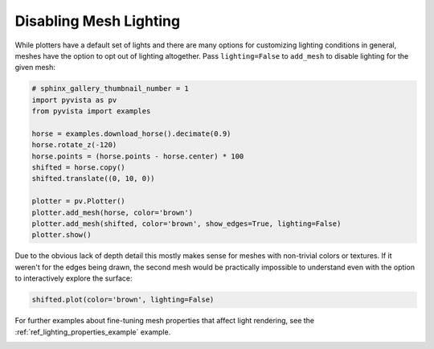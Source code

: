 
.. DO NOT EDIT.
.. THIS FILE WAS AUTOMATICALLY GENERATED BY SPHINX-GALLERY.
.. TO MAKE CHANGES, EDIT THE SOURCE PYTHON FILE:
.. "examples/04-lights/mesh_lighting.py"
.. LINE NUMBERS ARE GIVEN BELOW.

.. only:: html

    .. note::
        :class: sphx-glr-download-link-note

        Click :ref:`here <sphx_glr_download_examples_04-lights_mesh_lighting.py>`
        to download the full example code

.. rst-class:: sphx-glr-example-title

.. _sphx_glr_examples_04-lights_mesh_lighting.py:


Disabling Mesh Lighting
~~~~~~~~~~~~~~~~~~~~~~~

While plotters have a default set of lights and there are many options for
customizing lighting conditions in general, meshes have the option to opt out
of lighting altogether. Pass ``lighting=False`` to ``add_mesh`` to disable
lighting for the given mesh:

.. GENERATED FROM PYTHON SOURCE LINES 10-26

.. code-block:: default

    # sphinx_gallery_thumbnail_number = 1
    import pyvista as pv
    from pyvista import examples

    horse = examples.download_horse().decimate(0.9)
    horse.rotate_z(-120)
    horse.points = (horse.points - horse.center) * 100
    shifted = horse.copy()
    shifted.translate((0, 10, 0))

    plotter = pv.Plotter()
    plotter.add_mesh(horse, color='brown')
    plotter.add_mesh(shifted, color='brown', show_edges=True, lighting=False)
    plotter.show()





.. image:: /examples/04-lights/images/sphx_glr_mesh_lighting_001.png
    :alt: mesh lighting
    :class: sphx-glr-single-img


.. rst-class:: sphx-glr-script-out

 Out:

 .. code-block:: none


    [(34.230892235130916, 39.230892235130916, 34.230892235130916),
     (0.0, 5.0, 0.0),
     (0.0, 0.0, 1.0)]



.. GENERATED FROM PYTHON SOURCE LINES 27-31

Due to the obvious lack of depth detail this mostly makes sense for meshes
with non-trivial colors or textures. If it weren't for the edges being drawn,
the second mesh would be practically impossible to understand even with the
option to interactively explore the surface:

.. GENERATED FROM PYTHON SOURCE LINES 31-34

.. code-block:: default


    shifted.plot(color='brown', lighting=False)




.. image:: /examples/04-lights/images/sphx_glr_mesh_lighting_002.png
    :alt: mesh lighting
    :class: sphx-glr-single-img


.. rst-class:: sphx-glr-script-out

 Out:

 .. code-block:: none


    [(28.366973395932785, 38.36697339593279, 28.366973395932785),
     (0.0, 10.0, 0.0),
     (0.0, 0.0, 1.0)]



.. GENERATED FROM PYTHON SOURCE LINES 35-37

For further examples about fine-tuning mesh properties that affect
light rendering, see the :ref:`ref_lighting_properties_example` example.


.. rst-class:: sphx-glr-timing

   **Total running time of the script:** ( 0 minutes  1.505 seconds)


.. _sphx_glr_download_examples_04-lights_mesh_lighting.py:


.. only :: html

 .. container:: sphx-glr-footer
    :class: sphx-glr-footer-example



  .. container:: sphx-glr-download sphx-glr-download-python

     :download:`Download Python source code: mesh_lighting.py <mesh_lighting.py>`



  .. container:: sphx-glr-download sphx-glr-download-jupyter

     :download:`Download Jupyter notebook: mesh_lighting.ipynb <mesh_lighting.ipynb>`


.. only:: html

 .. rst-class:: sphx-glr-signature

    `Gallery generated by Sphinx-Gallery <https://sphinx-gallery.github.io>`_
